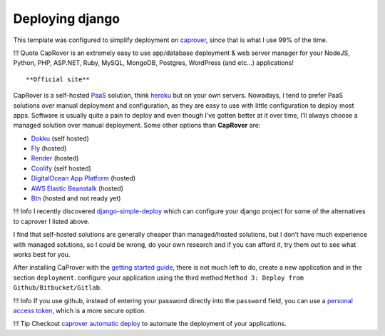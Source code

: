 Deploying django
================

This template was configured to simplify deployment on `caprover <https://caprover.com/>`__, since that is what I use 99% of the time.

!!! Quote
CapRover is an extremely easy to use app/database deployment & web server manager for your NodeJS, Python, PHP, ASP.NET, Ruby, MySQL, MongoDB, Postgres, WordPress (and etc…) applications!

::

   **Official site**

CapRover is a self-hosted `PaaS <https://en.wikipedia.org/wiki/Platform_as_a_service>`__ solution, think `heroku <https://www.heroku.com/>`__ but on your own servers.
Nowadays, I tend to prefer PaaS solutions over manual deployment and configuration, as they are easy to use with little configuration to deploy most apps.
Software is usually quite a pain to deploy and even though I’ve gotten better at it over time, I’ll always choose a managed solution over manual deployment.
Some other options than **CapRover** are:

-  `Dokku <https://dokku.com/>`__ (self hosted)
-  `Fly <https://fly.io/>`__ (hosted)
-  `Render <https://render.com/>`__ (hosted)
-  `Coolify <https://github.com/coollabsio/coolify>`__ (self hosted)
-  `DigitalOcean App Platform <https://www.digitalocean.com/products/app-platform>`__ (hosted)
-  `AWS Elastic Beanstalk <https://aws.amazon.com/elasticbeanstalk/>`__ (hosted)
-  `Btn <https://btn.dev/>`__ (hosted and not ready yet)

!!! Info
I recently discovered `django-simple-deploy <https://github.com/ehmatthes/django-simple-deploy>`__ which can configure your django project for some of the alternatives to
caprover I listed above.

I find that self-hosted solutions are generally cheaper than managed/hosted solutions, but I don’t have much experience with managed solutions,
so I could be wrong, do your own research and if you can afford it, try them out to see what works best for you.

After installing CaProver with the `getting started guide <https://caprover.com/docs/get-started.html>`__, there is not much left to do, create a new application and in the section ``deployment``.
configure your application using the third method ``Method 3: Deploy from Github/Bitbucket/Gitlab``.

!!! Info
If you use github, instead of entering your password directly into the ``password`` field, you can use a `personal access token <https://docs.github.com/en/authentication/keeping-your-account-and-data-secure/creating-a-personal-access-token>`__,
which is a more secure option.

!!! Tip
Checkout `caprover automatic deploy <https://caprover.com/docs/deployment-methods.html#automatic-deploy-using-github-bitbucket-and-etc>`__ to automate the deployment of your applications.
